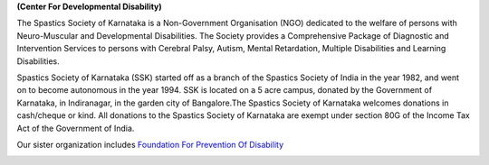 .. title: Spastics Society Of Karnataka
.. slug:
.. date: 2017-12-10 20:52:28 UTC+05:30
.. tags:
.. category:
.. link:
.. description:
.. type: text

**(Center For Developmental Disability)**

.. class:: jumbotron col-md-6

The Spastics Society of Karnataka is a  Non-Government Organisation (NGO)
dedicated to the welfare of persons with Neuro-Muscular and Developmental
Disabilities.  The Society provides a Comprehensive Package of Diagnostic and
Intervention Services to persons with Cerebral Palsy, Autism, Mental
Retardation, Multiple Disabilities and Learning Disabilities.

.. class:: col-md-6

Spastics Society of Karnataka (SSK) started off as a branch of the Spastics
Society of India in the year 1982, and went on to become autonomous in the year
1994. SSK is located on a 5 acre campus, donated by the Government of Karnataka, in
Indiranagar, in the garden city of Bangalore.The Spastics Society of Karnataka
welcomes donations in cash/cheque or kind. All donations to the Spastics
Society of Karnataka are exempt under section 80G of the Income Tax Act of the
Government of India.

.. class:: col-md-6

Our sister organization includes `Foundation For Prevention Of Disability`_


.. image:: /images/prevent-disability-logo.png
   :width: 400
   :height: 180

.. _Foundation For Prevention Of Disability: http://preventdisability.org

.. class:: col-md-6

.. raw:: html

    <div class="fb-post" data-href="https://www.facebook.com/spasticssocietyofkarnataka/photos/a.1485794418383754.1073741826.1479515015678361/1489293074700555/?type=3" data-width="500" data-show-text="true"><blockquote cite="https://www.facebook.com/spasticssocietyofkarnataka/photos/a.1485794418383754.1073741826.1479515015678361/1489293074700555/?type=3" class="fb-xfbml-parse-ignore"><p>Nicknamed SSK, we are an NGO working in the Space of Child Development and Disabilities since 1982</p>Posted by <a href="https://www.facebook.com/spasticssocietyofkarnataka/">Spastics Society of Karnataka - Winter Carnival</a> on&nbsp;<a href="https://www.facebook.com/spasticssocietyofkarnataka/photos/a.1485794418383754.1073741826.1479515015678361/1489293074700555/?type=3">Wednesday, September 2, 2015</a></blockquote></div>

.. class:: col-md-6

.. raw:: html

    <a class="twitter-timeline" data-width="300" data-height="206" href="https://twitter.com/spastics_kar?ref_src=twsrc%5Etfw">News from spastics_kar</a> <script async src="https://platform.twitter.com/widgets.js" charset="utf-8"></script>
